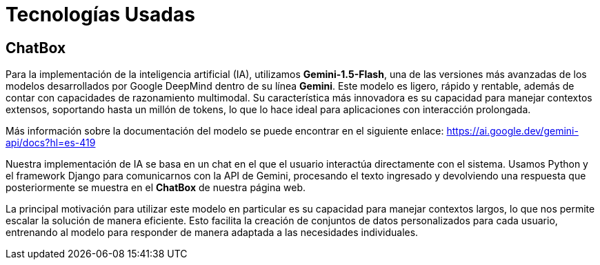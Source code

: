 = Tecnologías Usadas

== ChatBox

Para la implementación de la inteligencia artificial (IA), utilizamos *Gemini-1.5-Flash*, una de las versiones más avanzadas de los modelos desarrollados por Google DeepMind dentro de su línea *Gemini*. Este modelo es ligero, rápido y rentable, además de contar con capacidades de razonamiento multimodal. Su característica más innovadora es su capacidad para manejar contextos extensos, soportando hasta un millón de tokens, lo que lo hace ideal para aplicaciones con interacción prolongada.

Más información sobre la documentación del modelo se puede encontrar en el siguiente enlace: https://ai.google.dev/gemini-api/docs?hl=es-419

Nuestra implementación de IA se basa en un chat en el que el usuario interactúa directamente con el sistema. Usamos Python y el framework Django para comunicarnos con la API de Gemini, procesando el texto ingresado y devolviendo una respuesta que posteriormente se muestra en el *ChatBox* de nuestra página web.

La principal motivación para utilizar este modelo en particular es su capacidad para manejar contextos largos, lo que nos permite escalar la solución de manera eficiente. Esto facilita la creación de conjuntos de datos personalizados para cada usuario, entrenando al modelo para responder de manera adaptada a las necesidades individuales.
